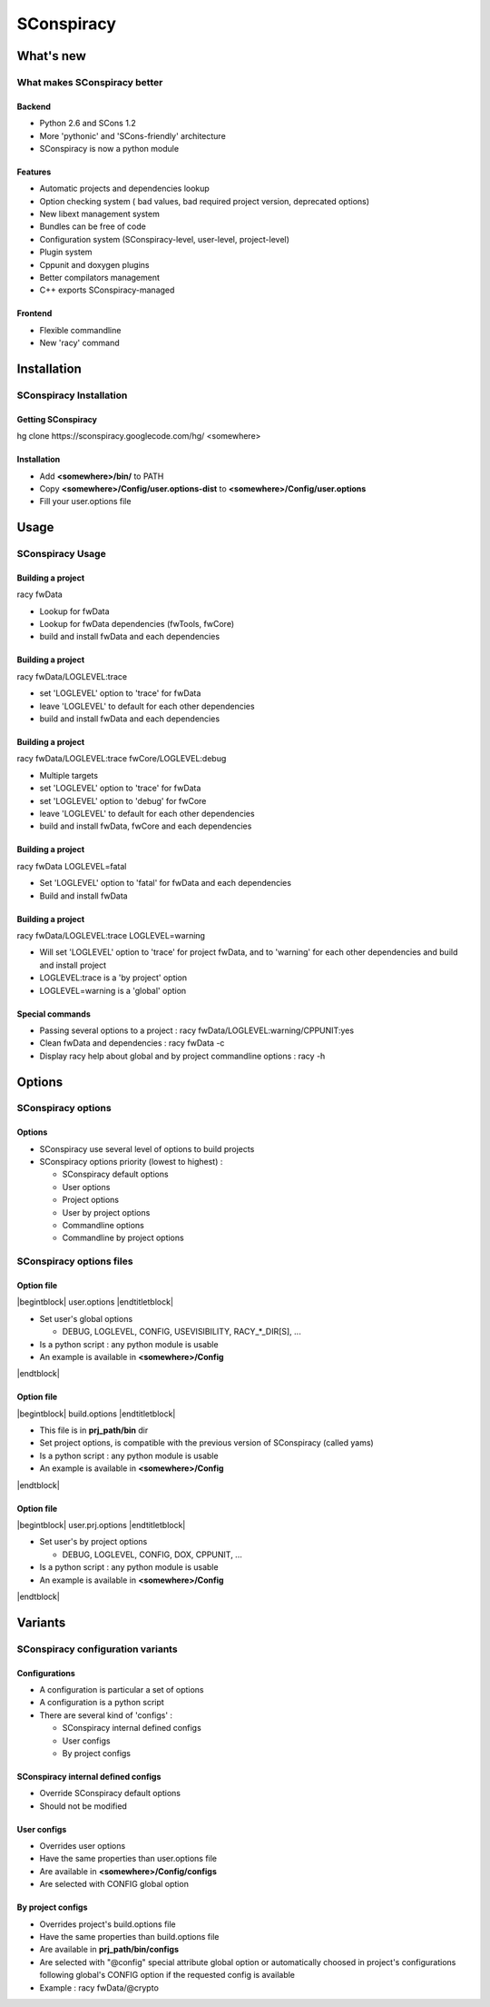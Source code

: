 .. raw:: latex

   \newcommand{\beamerENV}[2] { \begin{#1} #2 \end{#1} }

   \newcommand{\docutilsroledefinition}{\beamerENV{definition}}
   \newcommand{\docutilsroleexample}{\beamerENV{example}}
   \newcommand{\docutilsroleproof}{\beamerENV{proof}}
   \newcommand{\docutilsroletheorem}{\beamerENV{theorem}}

   \newcommand{\docutilsrolequotation}{\beamerENV{quotation}}
   \newcommand{\docutilsrolequote}{\beamerENV{quote}}
   \newcommand{\docutilsrolesemiverbatim}{\beamerENV{semiverbatim}}
   \newcommand{\docutilsroleverse}{\beamerENV{verse}}

   \newcommand{\docutilsrolecommand}[1]{ \begin{exampleblock}{Command} \$> #1 \end{exampleblock} }

.. role:: definition
.. role:: example
.. role:: proof
.. role:: theorem

.. role:: quotation
.. role:: quote
.. role:: semiverbatim
.. role:: verse

.. role:: command


.. role:: path(strong)




===========
SConspiracy
===========







What's new
----------

What makes SConspiracy better
~~~~~~~~~~~~~~~~~~~~~~

Backend
=======

- Python 2.6 and SCons 1.2
- More 'pythonic' and 'SCons-friendly' architecture
- SConspiracy is now a python module


Features
========

- Automatic projects and dependencies lookup
- Option checking system ( bad values, bad required project version, deprecated options)
- New libext management system
- Bundles can be free of code
- Configuration system (SConspiracy-level, user-level, project-level)
- Plugin system
- Cppunit and doxygen plugins
- Better compilators management
- C++ exports SConspiracy-managed


Frontend
========

- Flexible commandline
- New 'racy' command


Installation
------------

SConspiracy Installation
~~~~~~~~~~~~~~~~~~~~~~~~

Getting SConspiracy
===================

:command:`hg clone https://sconspiracy.googlecode.com/hg/ <somewhere>`


Installation
============

- Add :path:`<somewhere>/bin/` to PATH
- Copy :path:`<somewhere>/Config/user.options-dist` to :path:`<somewhere>/Config/user.options`
- Fill your user.options file








Usage
-----

SConspiracy Usage
~~~~~~~~~~~~~~~~~

Building a project
==================

:command:`racy fwData`

- Lookup for fwData
- Lookup for fwData dependencies (fwTools, fwCore)
- build and install fwData and each dependencies


Building a project
==================

:command:`racy fwData/LOGLEVEL:trace`

- set 'LOGLEVEL' option to 'trace' for fwData
- leave 'LOGLEVEL' to default for each other dependencies 
- build and install fwData and each dependencies


Building a project
==================

:command:`racy fwData/LOGLEVEL:trace fwCore/LOGLEVEL:debug`

- Multiple targets
- set 'LOGLEVEL' option to 'trace' for fwData
- set 'LOGLEVEL' option to 'debug' for fwCore
- leave 'LOGLEVEL' to default for each other dependencies 
- build and install fwData, fwCore and each dependencies


Building a project
==================

:command:`racy fwData LOGLEVEL=fatal`

- Set 'LOGLEVEL' option to 'fatal' for fwData and each dependencies
- Build and install fwData


Building a project
==================

:command:`racy fwData/LOGLEVEL:trace LOGLEVEL=warning`

- Will set 'LOGLEVEL' option to 'trace' for project fwData, and to 'warning'
  for each other dependencies and build and install project
- LOGLEVEL:trace is a 'by project' option
- LOGLEVEL=warning is a 'global' option


Special commands
================

- Passing several options to a project : :command:`racy fwData/LOGLEVEL:warning/CPPUNIT:yes`

- Clean fwData and dependencies : :command:`racy fwData -c`

- Display racy help about global and by project commandline options : :command:`racy -h`








Options
-------

SConspiracy options
~~~~~~~~~~~~~~~~~~~

Options
=======
- SConspiracy use several level of options to build projects
- SConspiracy options priority (lowest to highest) :

  - SConspiracy default options
  - User options
  - Project options
  - User by project options
  - Commandline options
  - Commandline by project options



SConspiracy options files
~~~~~~~~~~~~~~~~~~~~~~~~~


Option file
===========

|begintblock| user.options |endtitletblock|

- Set user's global options

  - DEBUG, LOGLEVEL, CONFIG, USEVISIBILITY, RACY_*_DIR[S], ...

- Is a python script : any python module is usable
- An example is available in :path:`<somewhere>/Config`

|endtblock|


Option file
===========

|begintblock| build.options |endtitletblock|

- This file is in :path:`prj_path/bin` dir
- Set project options, is compatible with the previous version of SConspiracy
  (called yams)
- Is a python script : any python module is usable
- An example is available in :path:`<somewhere>/Config`

|endtblock|

Option file
===========

|begintblock| user.prj.options |endtitletblock|

- Set user's by project options

  - DEBUG, LOGLEVEL, CONFIG, DOX, CPPUNIT, ...

- Is a python script : any python module is usable
- An example is available in :path:`<somewhere>/Config`

|endtblock|







Variants
--------


SConspiracy configuration variants
~~~~~~~~~~~~~~~~~~~~~~~~~~~~~~~~~~

Configurations
==============

- A configuration is particular a set of options
- A configuration is a python script
- There are several kind of 'configs' :

  - SConspiracy internal defined configs
  - User configs
  - By project configs



SConspiracy internal defined configs
====================================

- Override SConspiracy default options
- Should not be modified

User configs
============

- Overrides user options
- Have the same properties than user.options file
- Are available in :path:`<somewhere>/Config/configs`
- Are selected with CONFIG global option

By project configs
==================

- Overrides project's build.options file
- Have the same properties than build.options file
- Are available in :path:`prj_path/bin/configs`
- Are selected with "@config" special attribute global option or automatically
  choosed in project's configurations following global's CONFIG option if the
  requested config is available
- Example : :command:`racy fwData/@crypto`




.. |begindefinition| raw:: latex

   \begin{definition}

.. |enddefinition| raw:: latex

   \end{definition}



.. |beginexample| raw:: latex

   \begin{example}

.. |endexample| raw:: latex

   \end{example}



.. |beginproof| raw:: latex

   \begin{proof}

.. |endproof| raw:: latex

   \end{proof}



.. |begintheorem| raw:: latex

   \begin{theorem}

.. |endtheorem| raw:: latex

   \end{theorem}



.. |beginquotation| raw:: latex

   \begin{quotation}

.. |endquotation| raw:: latex

   \end{quotation}



.. |beginquote| raw:: latex

   \begin{quote}

.. |endquote| raw:: latex

   \end{quote}



.. |beginsemiverbatim| raw:: latex

   \begin{semiverbatim}

.. |endsemiverbatim| raw:: latex

   \end{semiverbatim}



.. |beginverse| raw:: latex

   \begin{verse}

.. |endverse| raw:: latex

   \end{verse}



.. |beginblock| raw:: latex

   \begin{block}{}

.. |endblock| raw:: latex

   \end{block}


.. |begintblock| raw:: latex

   \begin{block}{

.. |endtitletblock| raw:: latex

   }

.. |endtblock| raw:: latex

   \end{block}


